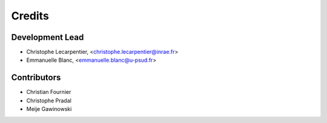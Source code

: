 Credits
=======

Development Lead
----------------

.. {# pkglts, doc

* Christophe Lecarpentier, <christophe.lecarpentier@inrae.fr>
* Emmanuelle Blanc, <emmanuelle.blanc@u-psud.fr>

.. #}

Contributors
------------

* Christian Fournier
* Christophe Pradal
* Meije Gawinowski
